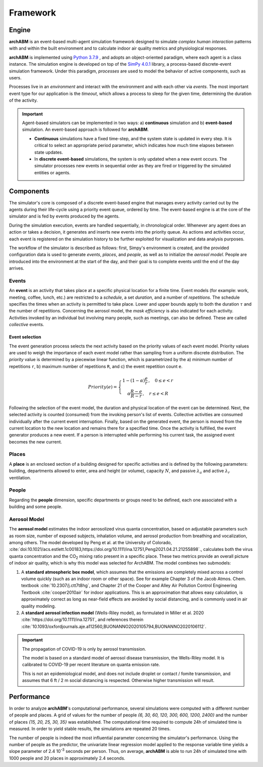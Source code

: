 Framework
=========


Engine
------

**archABM** is an event-based multi-agent simulation framework designed to simulate *complex human interaction* patterns with and within the built environment and to calculate indoor air quality metrics and physiological responses.


**archABM** is implemented using `Python 3.7.9 <https://www.python.org/downloads/release/python-379/>`_ , and adopts an object-oriented paradigm, where each agent is a class instance. The simulation engine is developed on top of the `SimPy 4.0.1 <https://gitlab.com/team-simpy/simpy>`_ library, a process-based discrete-event simulation framework. Under this paradigm, *processes* are used to model the behavior of active components, such as users. 

Processes live in an *environment* and interact with the environment and with each other via *events*. The most important event type for our application is the *timeout*, which allows a process to sleep for the given time, determining the duration of the activity.

.. important::
    Agent-based simulators can be implemented in two ways: a) **continuous** simulation and b) **event-based** simulation. 
    An event-based approach is followed for **archABM**.

    * **Continuous** simulations have a fixed time-step, and the system state is updated in every step. It is critical to select an appropriate period parameter, which indicates how much time elapses between state updates. 
    * In **discrete event-based** simulations, the system is only updated when a new event occurs. The simulator processes new events in sequential order as they are fired or triggered by the simulated entities or agents.



Components
----------

The simulator's core is composed of a discrete event-based engine that manages every activity carried out by the agents during their life-cycle using a priority event queue, ordered by time. The event-based engine is at the core of the simulator and is fed by events produced by the agents.

During the simulation execution, events are handled sequentially, in chronological order. Whenever any agent does an action or takes a decision, it generates and inserts new events into the priority queue. As actions and activities occur, each event is registered on the simulation history to be further exploited for visualization and data analysis purposes. 


.. image:: _static/figures/architecture.png
    :width: 250
    :align: center


The workflow of the simulator is described as follows: first, Simpy's environment is created, and the provided configuration data is used to generate *events*, *places*, and *people*, as well as to initialize the *aerosol model*. People are introduced into the environment at the start of the day, and their goal is to complete events until the end of the day arrives.



Events
^^^^^^

An **event** is an activity that takes place at a specific physical location for a finite time. Event models (for example: work, meeting, coffee, lunch, etc.) are restricted to a *schedule*, a set *duration*, and a number of *repetitions*. The schedule specifies the times when an activity is permitted to take place. Lower and upper bounds apply to both the duration :math:`\tau` and the number of repetitions. Concerning the aerosol model, the *mask efficiency* is also indicated for each activity. Activities invoked by an individual but involving many people, such as meetings, can also be defined. These are called *collective* events.

.. image:: _static/schedule.png
    :align: center
    :width: 500


Event selection
"""""""""""""""

The event generation process selects the next activity based on the priority values of each event model. Priority values are used to weigh the importance of each event model rather than sampling from a uniform discrete distribution. The *priority* value is determined by a piecewise linear function, which is parametrized by the a) minimum number of repetitions ``r``, b) maximum number of repetitions ``R``, and c) the event repetition count ``e``.

.. math::
    Priority(e) = 
    \left\{\begin{matrix}
    1-(1-\alpha)\cfrac{e}{r}\,,\quad 0 \leq  e < r \\
    \alpha\cfrac{R-e}{R-r}\,,\quad r \leq  e < R 
    \end{matrix}\right.


.. tikz:: Priority piecewise linear function
    \pgfmathsetmacro{\N}{10};
    \pgfmathsetmacro{\M}{6};
    \pgfmathsetmacro{\NN}{\N-1};
    \pgfmathsetmacro{\MM}{\M-1};
    \pgfmathsetmacro{\repmin}{2.25};
    \pgfmathsetmacro{\repmax}{8.5};
    \pgfmathsetmacro{\a}{2};
    \coordinate (A) at (0,\MM);
    \coordinate (B) at (\NN,0);
    \coordinate (C) at (\repmin, \a);
    \coordinate (D) at (\repmax, 0);
    \coordinate (E) at (\repmin, 0);
    \coordinate (F) at (0, \a);
    \draw[stepx=1,thin, black!20] (0,0) grid (\N,\M);
    \draw[->, very thick] (0,0) to (\N,0) node[right] {Event count};
    \draw[->, very thick] (0,0) to (0,\M)  node[above] {Priority};
    \draw (0.1,0) -- (-0.1, 0) node[anchor=east] {0};
    \draw (0, 0.1) -- (0, -0.1);
    \draw (\repmin,0.1) -- (\repmin,-0.1) node[anchor=north] {$repeat_{min}$};
    \draw (\repmax,0.1) -- (\repmax,-0.1) node[anchor=north] {$repeat_{max}$};
    \draw[ultra thick] (0.1, \MM) -- (-0.1, \MM) node[left] {1};
    \draw[very thick, black!50, dashed] (C) -- (F) node[left] {$\alpha$};
    \draw[very thick, black!50, dashed] (C) -- (E);
    \draw[ultra thick, red] (A) -- (C);
    \draw[ultra thick, red] (C) -- (D);
    :xscale: 70
    :align: center


Following the selection of the event model, the duration and physical location of the event can be determined. Next, the selected activity is counted (consumed) from the invoking person's list of events. Collective activities are consumed individually after the current event interruption. Finally, based on the generated event, the person is moved from the current location to the new location and remains there for a specified time. Once the activity is fulfilled, the event generator produces a new event. If a person is interrupted while performing his current task, the assigned event becomes the new current. 


Places
^^^^^^

A **place** is an enclosed section of a building designed for specific activities and is defined by the following parameters: building, departments allowed to enter, area and height (or volume), capacity :math:`N`, and passive :math:`\lambda_a` and active :math:`\lambda_r` ventilation. 



People
^^^^^^

Regarding the **people** dimension, specific departments or groups need to be defined, each one associated with a building and some people. 

Aerosol Model
^^^^^^^^^^^^^

The **aerosol model** estimates the indoor aerosolized virus quanta concentration, based on adjustable parameters such as room size, number of exposed subjects, inhalation volume, and aerosol production from breathing and vocalization, among others. The model developed by Peng et al. at the University of Colorado, :cite:`doi:10.1021/acs.estlett.1c00183,https://doi.org/10.1111/ina.12751,Peng2021.04.21.21255898`., calculates both the virus quanta concentration and the CO\ :sub:`2` mixing ratio present in a specific place. These two metrics provide an overall picture of indoor air quality, which is why this model was selected for ArchABM. The model combines two submodels: 

#. A **standard atmospheric box model**, which assumes that the emissions are completely mixed across a control volume quickly (such as an indoor room or other space). See for example Chapter 3 of the Jacob Atmos. Chem. textbook :cite:`10.2307/j.ctt7t8hg`, and Chapter 21 of the Cooper and Alley Air Pollution Control Engineering Textbook :cite:`cooper2010air` for indoor applications. This is an approximation that allows easy calculation, is approximately correct as long as near-field effects are avoided by social distancing, and is commonly used in air quality modeling.

#. A **standard aerosol infection model** (Wells-Riley model), as formulated in Miller et al. 2020 :cite:`https://doi.org/10.1111/ina.12751`, and references therein :cite:`10.1093/oxfordjournals.aje.a112560,BUONANNO2020105794,BUONANNO2020106112`.		

.. important::
    The propagation of COVID-19 is only by aerosol transmission. 

    The model is based on a standard model of aerosol disease transmission, the Wells-Riley model. 
    It is calibrated to COVID-19 per recent literature on quanta emission rate.

    This is not an epidemiological model, and does not include droplet or contact / fomite transmission, and assumes that 6 ft / 2 m social distancing is respected. Otherwise higher transmission will result.


Performance
-----------

In order to analyze **archABM**'s computational performance, several simulations were computed with a different number of people and places. A grid of values for the number of people *{6, 30, 60, 120, 300, 600, 1200, 2400}* and the number of places *{15, 20, 25, 30, 35}* was established. The computational time required to compute 24h of simulated time is measured. In order to yield stable results, the simulations are repeated 20 times. 

.. image:: _static/figures/performance.png
    :align: center
    :width: 500

The number of people is indeed the most influential parameter concerning the simulator's performance. Using the number of people as the predictor, the univariate linear regression model applied to the response variable time yields a slope parameter of 2.4 10\ :sup:`-3` seconds per person. Thus, on average, **archABM** is able to run 24h of simulated time with 1000 people and 20 places in approximately 2.4 seconds. 